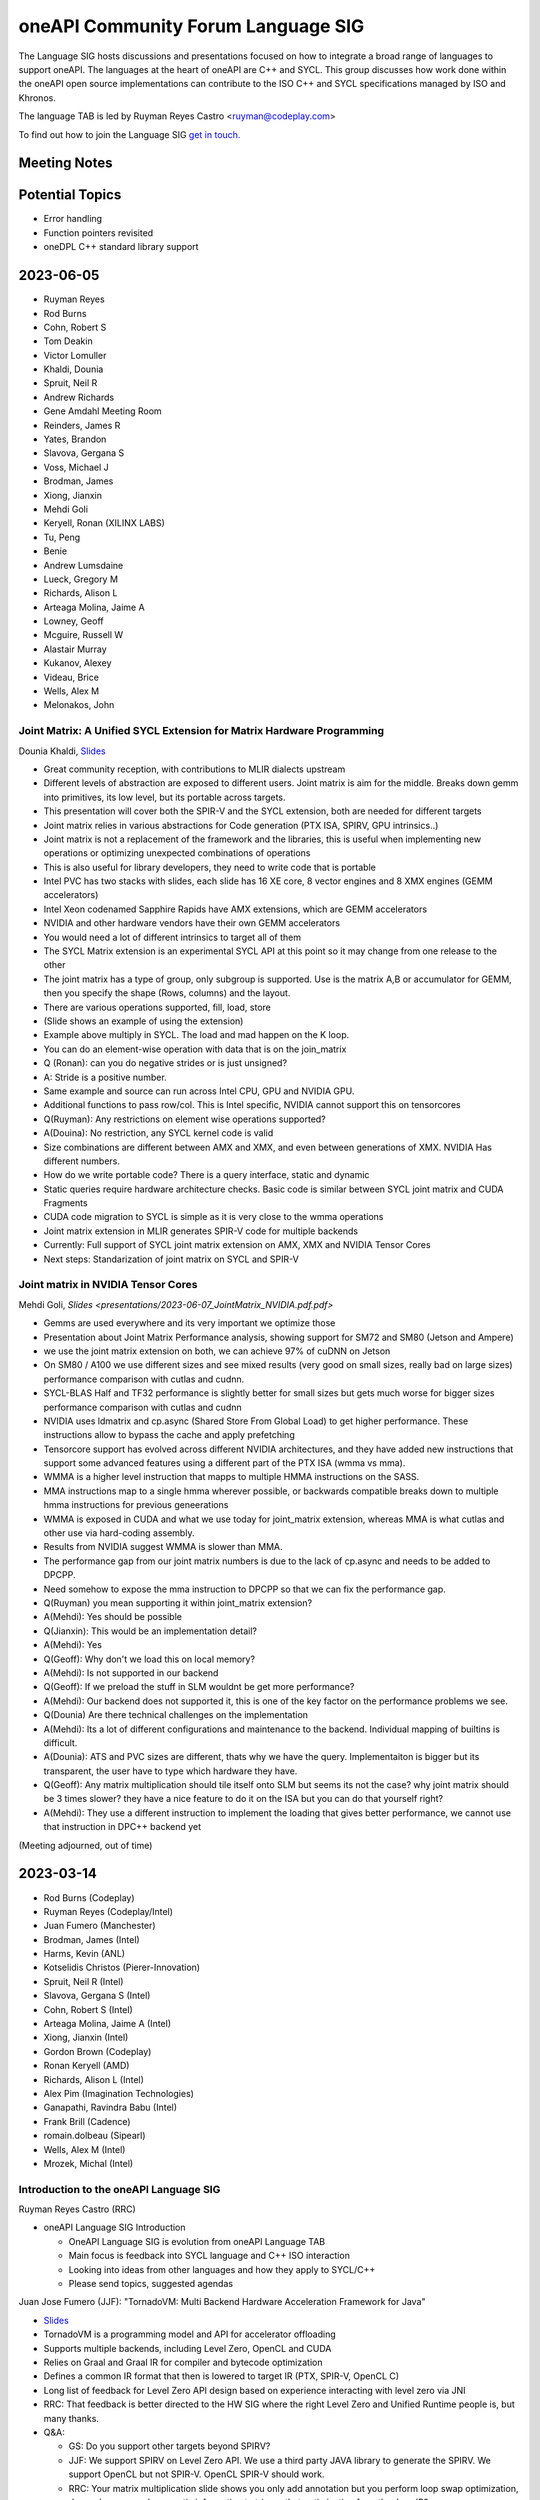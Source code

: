 ===================================
oneAPI Community Forum Language SIG
===================================

The Language SIG hosts discussions and presentations focused on
how to integrate a broad range of languages to support oneAPI.
The languages at the heart of oneAPI are C++ and SYCL. This
group discusses how work done within the oneAPI open source
implementations can contribute to the ISO C++ and SYCL
specifications managed by ISO and Khronos.

The language TAB is led by Ruyman Reyes Castro <ruyman@codeplay.com>

To find out how to join the Language SIG `get in touch. <https://www.oneapi.io/community/>`__

Meeting Notes
=============

Potential Topics
================

* Error handling
* Function pointers revisited
* oneDPL C++ standard library support

2023-06-05
==========


* Ruyman Reyes
* Rod Burns
* Cohn, Robert S
* Tom Deakin
* Victor Lomuller
* Khaldi, Dounia
* Spruit, Neil R
* Andrew Richards
* Gene Amdahl Meeting Room
* Reinders, James R
* Yates, Brandon
* Slavova, Gergana S
* Voss, Michael J
* Brodman, James
* Xiong, Jianxin
* Mehdi Goli
* Keryell, Ronan (XILINX LABS)
* Tu, Peng
* Benie
* Andrew Lumsdaine
* Lueck, Gregory M
* Richards, Alison L
* Arteaga Molina, Jaime A
* Lowney, Geoff
* Mcguire, Russell W
* Alastair Murray
* Kukanov, Alexey
* Videau, Brice
* Wells, Alex M
* Melonakos, John

Joint Matrix: A Unified SYCL Extension for Matrix Hardware Programming
------------------------------------------------------------------------

Dounia Khaldi, 
`Slides <presentations/2023-06-07-DK-matrix-oneapi-language.pdf.pdf>`_

* Great community reception, with contributions to MLIR dialects upstream
* Different levels of abstraction are exposed to different users. 
  Joint matrix is aim for the middle. 
  Breaks down gemm into primitives, its low level, 
  but its portable across targets.
* This presentation will cover both the SPIR-V and the SYCL extension, 
  both are needed for different targets
* Joint matrix relies in various abstractions for Code generation 
  (PTX ISA, SPIRV, GPU intrinsics..)
* Joint matrix is not a replacement of the framework and the libraries, 
  this is useful when implementing new operations 
  or optimizing unexpected combinations of operations
* This is also useful for library developers, 
  they need to write code that is portable
* Intel PVC has two stacks with slides, each slide has 16 XE core, 
  8 vector engines and 8 XMX engines (GEMM accelerators)
* Intel Xeon codenamed Sapphire Rapids have AMX extensions, 
  which are GEMM accelerators
* NVIDIA and other hardware vendors have their own GEMM accelerators
* You would need a lot of different intrinsics to target all of them
* The SYCL Matrix extension is an experimental SYCL API at this point 
  so it may change from one release to the other
* The joint matrix has a type of group, only subgroup is supported. 
  Use is the matrix A,B or accumulator for GEMM, 
  then you specify the shape (Rows, columns) and the layout.
* There are various operations supported, fill, load, store
* (Slide shows an example of using the extension)
* Example above multiply in SYCL. The load and mad happen on the K loop.
* You can do an element-wise operation with data that is on the join_matrix
* Q (Ronan): can you do negative strides or is just unsigned?
* A: Stride is a positive number.
* Same example and source can run across Intel CPU, GPU and NVIDIA GPU.
* Additional functions to pass row/col. This is Intel specific, 
  NVIDIA cannot support this on tensorcores
* Q(Ruyman): Any restrictions on element wise operations supported?
* A(Douina): No restriction, any SYCL kernel code is valid
* Size combinations are different between AMX and XMX, 
  and even between generations of XMX. NVIDIA Has different numbers.
* How do we write portable code? There is a query interface, static and dynamic
* Static queries require hardware architecture checks. 
  Basic code is similar between SYCL joint matrix and CUDA Fragments
* CUDA code migration to SYCL is simple as it is very close to the 
  wmma operations
* Joint matrix extension in MLIR generates SPIR-V code for multiple backends
* Currently: Full support of SYCL joint matrix extension 
  on AMX, XMX and NVIDIA Tensor Cores
* Next steps: Standarization of joint matrix on SYCL and SPIR-V

Joint matrix in NVIDIA Tensor Cores
------------------------------------

Mehdi Goli, `Slides <presentations/2023-06-07_JointMatrix_NVIDIA.pdf.pdf>`

* Gemms are used everywhere and its very important we optimize those
* Presentation about Joint Matrix Performance analysis, 
  showing support for SM72 and SM80 (Jetson and Ampere)
* we use the joint matrix extension on both, 
  we can achieve 97% of cuDNN on Jetson
* On SM80 / A100 we use different sizes and see mixed results 
  (very good on small sizes, really bad on large sizes) 
  performance comparison with cutlas and cudnn.
* SYCL-BLAS Half and TF32 performance is slightly better for small sizes but 
  gets much worse for bigger sizes performance comparison with cutlas and cudnn
* NVIDIA uses ldmatrix and cp.async (Shared Store From Global Load) to get 
  higher performance. 
  These instructions allow to bypass the cache and apply prefetching
* Tensorcore support has evolved across different NVIDIA architectures, 
  and they have added new instructions that support some advanced 
  features using a different part of the PTX ISA (wmma vs mma).
* WMMA is a higher level instruction that mapps to multiple HMMA instructions 
  on the SASS.
* MMA instructions map to a single hmma wherever possible, 
  or backwards compatible breaks down to multiple hmma instructions 
  for previous geneerations
* WMMA is exposed in CUDA and what we use today for joint_matrix extension, 
  whereas MMA is what cutlas and other use via hard-coding assembly.
* Results from NVIDIA suggest WMMA is slower than MMA.
* The performance gap from our joint matrix numbers is due to the 
  lack of cp.async and needs to be added to DPCPP.
* Need somehow to expose the mma instruction to DPCPP so that we can fix 
  the performance gap.
* Q(Ruyman) you mean supporting it within joint_matrix extension?
* A(Mehdi):  Yes should be possible
* Q(Jianxin): This would be an implementation detail?
* A(Mehdi):  Yes
* Q(Geoff): Why don't we load this on local memory?
* A(Mehdi): Is not supported in our backend
* Q(Geoff):  If we preload the stuff in SLM wouldnt be get more performance?
* A(Mehdi): Our backend does not supported it, this is one of the key factor 
  on the performance problems we see.
* Q(Dounia) Are there technical challenges on the implementation
* A(Mehdi): Its a lot of different configurations and maintenance to the 
  backend. Individual mapping of builtins is difficult.
* A(Dounia): ATS and PVC  sizes are different, thats why we have the query. 
  Implementaiton is bigger but its transparent, the user have to type which hardware they have.
* Q(Geoff): Any matrix multiplication should tile itself onto SLM but seems 
  its not the case? why joint matrix should be 3 times slower? 
  they have a nice feature to do it on the ISA 
  but you can do that yourself right?
* A(Mehdi): They use a different instruction to implement the loading 
  that gives better performance, 
  we cannot use that instruction in DPC++ backend yet

(Meeting adjourned, out of time)

2023-03-14
==========

* Rod Burns (Codeplay)
* Ruyman Reyes (Codeplay/Intel)
* Juan Fumero (Manchester)
* Brodman, James (Intel)
* Harms, Kevin (ANL)
* Kotselidis Christos (Pierer-Innovation)
* Spruit, Neil R (Intel)
* Slavova, Gergana S (Intel)
* Cohn, Robert S (Intel)
* Arteaga Molina, Jaime A (Intel)
* Xiong, Jianxin (Intel)
* Gordon Brown (Codeplay)
* Ronan Keryell (AMD)
* Richards, Alison L (Intel)
* Alex Pim (Imagination Technologies)
* Ganapathi, Ravindra Babu (Intel)
* Frank Brill (Cadence)
* romain.dolbeau (Sipearl)
* Wells, Alex M (Intel)
* Mrozek, Michal (Intel)

Introduction to the oneAPI Language SIG
----------------------------------------

Ruyman Reyes Castro (RRC)

* oneAPI Language SIG Introduction

  * OneAPI Language SIG is evolution from oneAPI Language TAB
  * Main focus is feedback into SYCL language and C++ ISO interaction
  * Looking into ideas from other languages and how they apply to
    SYCL/C++
  * Please send topics, suggested agendas

Juan Jose Fumero (JJF): "TornadoVM: Multi Backend Hardware
Acceleration Framework for Java"

* `Slides <presentations/2023-03-14-TornadoVM.pdf>`__
* TornadoVM is a programming model and API for accelerator offloading
* Supports multiple backends, including Level Zero, OpenCL and CUDA
* Relies on Graal and Graal IR for compiler and bytecode optimization
* Defines a common IR format that then is lowered to target IR (PTX,
  SPIR-V, OpenCL C)
* Long list of feedback for Level Zero API design based on experience
  interacting with level zero via JNI
* RRC: That feedback is better directed to the HW SIG where the right
  Level Zero and Unified Runtime people is, but many thanks.
* Q&A:

  * GS: Do you support other targets beyond SPIRV?
  * JJF: We support SPIRV on Level Zero API. We use a third party
    JAVA library to generate the SPIRV. We support OpenCL but not
    SPIR-V. OpenCL SPIR-V should work.
  * RRC: Your matrix multiplication slide shows you only add
    annotation but you perform loop swap optimization, do you have
    enough semantic information to trigger that optimization from
    the Java IR?
  * JJF: It is not highligted on the slides but we use a custom type
    for the matrix type so we know is a 2D and we control the layout
  * RRC: Your Task Graph API is similar to what is being designed
    for SYCL-Graphs, so would be good to have your feedback there,
    will conntect you to the right people
  * JJF: I am not aware of the SYCL-Graph approach but happy to
    collborate

Post-meeting actions:

* RRC connected JJF with oneAPI HW SIG to pass on the feedback
* RRC connected JJF with team working on SYCL Graphs to discuss ideas
  for the proposal


2022-10-26
==========

* Robert Cohn (Intel)
* Aksel Simon Alpay (Heidelberg University)
* Andrew Lumsdaine (University of Washington, Pacific Northwest)
* Antonio J. Peña (Barcelona Supercomputing Center)
* Benjamin Brock (Intel)
* James Brodman (Intel)
* Gordon Brown (Codeplay)
* Michael Kinsner (Intel)
* Alexey Kukanov (Intel)
* Geoff Lowney (Intel)
* John Melonakos (Intel)
* Nevin Liber (Argonne National Laboratory)
* John Pennycook (Intel)
* Pablo Reble (Intel)
* James Reinders (Intel)
* Romain Dobleau (SiPearl)
* Timmie Smith (Intel)
* Xinmin Tian (Intel)
* Tom Deakin (University of Bristol)
* Vasanth Tovinkere (Intel)

Towards Alignment of Parallelism in SYCL & C++:Identifying and Closing the Gaps
-------------------------------------------------------------------------------

John Pennycook

* `Slides <presentations/2022-10-26-TAB-parallelism.pdf>`__
* Proposal for SYCL bug fixes and clarifications about concurrency:
  `PR300 <https://github.com/KhronosGroup/SYCL-Docs/pull/300>`__

* Expressing concurrency/parallelism requirements in ISO C++

  * threads and async
  * execution policies
  * p2300 schedulerss

* Expressing requirements in SYCL

  * parallel_for(sycl::rank, ...)

    * all work items have weakly parallel forward progress guarantees

  * parallel_for(sycl::nd_range, ...)

    * above, with barriers

  * no way to ask for stronger guarantees

* Use cases: global synch via atomics

  * arrive and wait

    * barrier, 1 workers, barrier
    * assumes

      * non-leader does not starve leader

* use case, sub-group specialization

  * sync within sub-group of work-group

* Towards an extension, hierarchy

  * Host: host progress guarantee
  * work-group: work-group progress guarantee
  * sub-group
  * work-item
  * each thread blocks with forward progress delegation on its children

* OpenCL 1.x

  * at least one makes progress
  * no guarantee for individuals, strengthen an invidivual, but not permanent

* OpenCL 2.x

  * sub-group are concurrent instead of weakly parallel
  * at least one work item per subgroup must make progress

* Backends

  * precise mapping is device-specific
  * eager vs lazy submission
  * cooperative kernels
  * mapping of hardware threads

* Extension sketch

  * Questions

    * Guaranteees within a scope
    * for all
    * forward progress requirements of a specific kernel

  * run-time queries and compile-time properties

* Querying scoped guarantees

  * runtime: device.get_info
  * compile-time: launch kernel differently or fail to launch
  * today it will fail if you need something that cannot be provided

* Q & A

  * Does number of subgroups/workgroups affect the query?

    * Device queries return strongest requirement
    * when there is a limit on number

      * programmer attaches requirements to property
      * exisiting queries e.g. largest number of workitems will
        reflect requirement

  * what about cooperative launch?

    * programmer expresses need for barrier
    * triggers cooperative launch

  * lockstep (e.g. vector) seems stronger than weakly parallel

    * providing a stronger guarantee cannot break
    * programmer cannot assume lockstep
    * people do assume lockstep, needs to be considered

  * how will async be integrated with sycl queue & submit?

    * tie forward progress to async semantics
    * question about how it would affect offload
    * events vs futures

  * observability of parallelism vs weakly parallel

    * important question on definition, Can I acquire a lock without
      deadlock?








2022-09-28
==========

* Robert Cohn (Intel)
* Alastair Murray (Codeplay)
* Aksel Simon Alpay (Heidelberg University)
* Andrew Lumsdaine (University of Washington, Pacific Northwest)
* Ben Tracy (Codeplay)
* Christian Trott (Sandia National Laboratory)
* Ewan Crawford (Codeplay)
* Michael Kinsner (Intel)
* Geoff Lowney (Intel)
* Mehdi Goli (Codeplay)
* John Melonakos (Intel)
* John Pennycook (Intel)
* Pablo Reble (Intel)
* Rod Burns (Codeplay)
* Roland Schulz (Intel)
* Gergana Slavova (Intel)
* Timmie Smith (Intel)
* Mike Voss (Intel)
* Ronan Keryell (Xilinx, AMD)
* Romain Dobleau (SiPearl)
* Ruyman Reyes (Codeplay)

oneAPI open governance: Rod Burns
---------------------------------

* `Governance slides`_

.. _`Governance slides`: presentations/oneapi%20community%20forum%20governance%20Sept%202022.pdf

* What’s the change? oneAPI is shifting to open governance,
  establishing a steering committee. Rod Burns from Codeplay to lead
  the Steering Committee.

  * Looking for feedback on what would changes will make this new
    forum more useful. Will be reaching out to individuals.

* Could it include OpenACC and other things, or just SYCL?

  * SYCL plus any standard and domain-specific library interfaces

* How does it fit with Khronos?

  * Separate from Khronos. SYCL is still managed by Khronos.
  * Recommend not to separate the SYCL ecosystem from Khronos –
    agreed.  Basically need to work out how the oneAPI forum works in
    relation to the DPC++ implementation of SYCL and the Khronos
    forum.
  * Khronos does not manage anything beyond the language while this
    forum will encompass libraries and other domain-specific
    interfaces.

* What would the language working group be if it is not sycl? Do we
  need it?

  * Need to define the working model – the working group should define
    it
  * Language specification would take years. Need to decide: are we
    building on top of SYCL or as an extension of SYCL. For example,
    some SYCL 2020 features do not work for the broader use cases
    (e.g. client codes) because they were not considered in the
    initial proposals that got accepted.
  * Comes down to 2 options:

    * Option 1: oneAPI programming model is close to SYCL but not
      exactly SYCL
    * Option 2: Nothing in oneAPI will require extensions that are not
      standardized

  * What about the other working groups (e.g. math libs)?

    * Majority of libs are dispatch libs or cover small subset of SYCL
      so do not expect to introduce non-compatible extensions.
    * Exception is oneDPL today. But long-term goal for oneDPL is to
      be fully SYCL 2020 compliant – team is working towards it.

* What is the mandate/scope? Must work everywhere? What about hardware
  differences?

  * Kokkos makes everything works everywhere, and tries to take
    advantage of hardware where possible.
  * OpenMP excludes certain HW-specific features from the main
    standard – those will be enabled through vendor-specific
    optimizations
  * For the oneAPI forum, want it to work everywhere. Extensions
    should allow for specific HW. Ultimately, we want processor
    vendors to adopt these interfaces & open-source implementations.

* What if Intel develops new features and wants to expose it?

  * In that case, Intel will propose an extension to oneAPI and
    implement it ahead of spec in the oneAPI products

* Will there be implementations before specification is defined?

  * For example, OpenMP 5.0 defined the spec first with no
    implementations and now subsequent versions are fixing bugs
    because of it
  * For Intel, we've decided not to release spec without
    implementation for the various oneAPI elements. Seems like that’s
    the direction of both Kokkos and Khronos.
  * For the MPI forum, it alternates between spec meetings &
    implementations developed in between, which has worked well
  * Ultimately, working groups will have to decide but extremely
    likely we’ll have to do implementations as spec is developed.

    * The TAB was supportive of this direction

* Rod will look to setup a smaller group discussion to gather more
  feedback offline

SYCL Graph Extensions: Ewan Crawford & Pablo Reble
---------------------------------------------------

* `Slides <presentations/2022-09-28-TAB-SYCL-Graph.pdf>`__
* What is it? Reusable task graph to reduce host overhead,
  good for small repetitive kernels

  * Break submit into 2 parts: definition & execution
  * Reduction in overhead - even in simple examples (1Dheat),
    GPU is kept busy

* 2 modes: Explicit API vs Record & Replay

  * Spec for both is public:
    `Explicit API PR <https://github.com/intel/llvm/pull/5626>`__
    and
    `Record & Play PR <https://github.com/codeplaysoftware/standards-proposals/pull/135>`__
  * Both approaches are compatible in a single extension

* Explicit API

  * Issues with edges

    * You can create invalid graphs. Why not inline with
      senders/receivers? Prevents you from creating invalid graphs.
    * You can always build that on top of node/edge.

  * SYCL queue already builds a task graph, why introduce a different API?

    * Limitations in what can be expressed. This direct programming model is
      good if you want to keep memory local. Will follow-up with more examples.

* Record & replay

  * Node is a command-group submission, edge is dependency
  * Whole graph update - update graph with buffers
  * Do you error out if someone waits on queue during record? No.

    * TAB recommends some notification or timer

  * Graph extends the lifetime of buffer objects created during record
  * Compared to CUDA, like having object that can be queried. It's the
    safer choice.

* Want to move towards having a single vendor extension that supports
  both functionalities. Will work on resolving differences between Intel and
  Codeplay implementations.


2022-07-27
==========

* Robert Cohn (Intel)
* Aksel Simon Alpay (Heidelberg University)
* Andrew Lumsdaine (University of Washington, Pacific Northwest)
* Antonio J. Peña (Barcelona Supercomputing Center)
* James Brodman (Intel)
* John Melonakos (ArrayFire)
* Ronan Keryell (AMD)
* Michael Kinsner (Intel)
* Leping
* Nevin Liber (Argonne National Laboratory)
* Geoff Lowney (Intel)
* Lukas Sommer (Codeplay)
* Mehdi Goli (Codeplay)
* Pablo Reble (Intel)
* Gergana Slavova (Intel)
* Xinmin Tian (Intel)
* Christian Trott (Sandia National Laboratory)
* Umar Arshad (ArrayFire)
* Victor Lomuller (Codeplay)
* Victor Perez

User-Driven Online Kernel Fusion for SYCL: Victor Lomuller
----------------------------------------------------------

* `Slides <presentations/oneAPI-TAB-20220727-Kernel-Fusion.pdf>`__

* Why Fusion?

  * short-running kernels
  * manual fusion is too much work, not composable, error prone,
    domain-specific
  * extend sycl api for user-driven, automatic

* Extension requirements

  * fused kernel must be equivalent
  * improves performance
  * minimal changes in code bases
  * sycl runtime makes final decision

* Extension

  * queue methods

    * start_fusion
    * cancel_fusion
    * complete_fusion

  * some properties

* Use

  * start, submit, submit, complete
  * fused everything between start/complete
  * promote local, private for work group/work item
  * Questions about what is legal for local/private

* Implementation in computecpp

* Evaluation

  * sycl dnn

* Porting to dpc++

  * step 1, intel cpu/gpu
  * step 2, amd/nvidia gpu

* future work

  * dpc++ support
  * single internalize property
  * support fusing different nd ranges
  * explore fusing more arithmetic heavy networks

* Q/A

  * Discussion on interfaces

    * start/stop separates fusion from place where function is called

      * Can lead to errors when programmer not aware it is part of a fusion

        * what about mpi/host calls, explicit copies, host operations, ...
        * requires compiles analysis, debugging tools to find problems

      * fusion object would be more explicit
      * liked using queue object because you could call libraries and
        have it fused
      * cuda has default device/etc, which is also dangerous

  * Do you intercept copies on other queues?

  * Is there a way to enable fusion and then launch kernel that you do
    not want fused?

    * No, but you could add to another queue

  * How do you handle device limitations, for example limited
    arguments.

    * fall back to running kernels unfused

  * How would you do static compilation? Coulbe c++ type/hint, and at
    runtime it would check if already compiled. Could do AOT, use
    MLIR.

  * Is allocation performed when temp buffer is created?

    * yes. You may not use it, but it will be allocated.


2022-02-23
==========

* Robert Cohn (Intel)

hipSYCL: Aksel Simon Alpay
--------------------------

* multi-backend

  * nvida, amd gpu, intel gpu, CPU

* extensions

  * async buffers
  * lightweight accessors
  * heirarchical programming model
  * low-latency interop
  * concurrent use of same buffer
  * interop between buffers and usm pointers
  * embed native CUDA or HIP

* oneMKL

  * upstream BLAS support for use with hipsycl
  * rocRand support
  * competitive with dpc++, CUDA, rocblas
  * Q: Why is it slower than cublas for small problems, that is the
    problems size we commonly see?

    * issues in run-time. we are working on it

* oneAPI and hipSYCL

  * many components work, oneMKL, Level zero
  * opportunities to test with different compilers

    * ``sycl:: queue q1;`` should not work for <CL/sycl.hpp> header file

* how do you handle dependencies expressed with accessors? e.g. with
  out of order queue

  * runtime caches until flush, build taskgraph, backend decides

* how do you handle overhead of providing the out of order semantics
  on cuda?

  * handled in runtime layer on top of queue

* hipsycl implementation

  * library-only
  * single source, multiple pass
  * and combinations

* sscp: single source single pass

  * single source, multi pass

* library-only for host

  * advantage: pure c++, portable, behaves like regular C++
    application for debugging/profiling
  * specification bugs do not work/work well with library-only

    * may need to write code differently for performance

* sscp: single source single pass

  * nvc++ uses this design
  * cannot use macro's to distringuish host/device code
  * fast compile time

* library-only for device

  * only limitation compared to library-only host is 1.2.1
    hierarchical parallelism

* NVC++ support: sscp

  * can use this to write SYCL programs for nvidia
  * provide functionality to specialize based on host/device without
    relying on macro
  * but single compilation pass nvc++ is not faster than multi-pass clang

* issues with barrier for CPU

  * barrier in middle of workgroup difficult in library-only
  * with compiler you can split and vector loops

  * scoped parallelism instead of ndrange

    * separate code before/after barrier

  * add compiler support, but retain library advantage

* Q: If you are adding compiler pass anyway, can you use that to
  resolve other SYCL issues?

  * we could go full-blown compiler, but it does not resolve spec
    issues which allows library-only.
  * we still offer library-only, and believe there is value, there are
    ways to resolve spec issues.


2022-02-23
==========

* Robert Cohn (Intel)
* Christian Trott (Sandia National Laboratory)
* Aksel Simon Alpay (Heidelberg University)
* Andrew Lumsdaine (University of Washington, Pacific Northwest)
* James Brodman (Intel)
* John Melonakos (ArrayFire)
* Michael Kinsner (Intel)
* Nevin Liber (Argonne National Laboratory)
* Geoff Lowney (Intel)
* Greg Lueck (Intel)
* John Pennycook (Intel)
* Pablo Reble (Intel)
* James Reinders (Intel)
* Alison Richards (Intel)
* Romain Dolbeau (SiPearl)
* Ronan Keryell (AMD)
* Ruyman Reyes (Codeplay)
* Roland Schulz (Intel)
* Gergana Slavova (Intel)
* Timmie Smith (Intel)
* Stefan Yurkevitch (ArrayFire)
* Xinmin Tian (Intel)
* Vasanth Tovinkere (Intel)
* Umar Arshad (ArrayFire)

Opens
-----

* Speed of upstreaming sycl to llvm

  * Discuss at next meeting
  * Bottleneck is reviewing

* Difficulty of using C++ from SYCL. Trivial copyable and other requirements

* In this year, more non-intel presentations on SYCL and related
  technologies


DPC++ vs SYCL: James Reinders
-----------------------------

* DPC++ is an open source project to implement SYCL in LLVM
* Intel has not consistently said this, emphasizing DPC++ over SYCL
* Early heasitance was about lack of maturity of SYCL 1.2, but SYCL
  2020 is much more complete.
* Redoing messaging to emphasize SYCL

  * marketing materials
  * documentation
  * DPC++ book will have SYCL logo, ensure examples work with other
    compilers

* If you find issues, send them to James
* Discussion

  * industry-wide standards have innovation problem

    * SYCL is still early enough to move fast
    * Want to know that hardware features will be exposed right away,
      and not wait for standardization.
    * SYCL has vendor extensions, issue will be the time for vendor
      extension to be part of standard
    * Comparison to OpenMP, which is slow

      * Tools and processes are better for collaboration now
      * openmp slowness comes from discussion

2021-10-27
==========

* Robert Cohn (Intel)

oneAPI Distributed Computing: David Ozog &  Robert Cohn
-------------------------------------------------------

* `Slides <presentations/2021-10-27-TAB-distributed-computing.pdf>`__
* PGAS and OpenSHMEM

  * symmetric heap is remote accessible
  * put/get/atomic
  * collectives
  * memory ordering

* OpenSHMEM specification

  * active vendor/government/academic
  * new features

    * thread safety
    * communication contexts
    * teams

  * upcoming

    * memory spaces
    * GPU

  * Q: Are there reference implementations?

    * Sandia OpenSHMEM is closest to reference implementation, most
      likely to support new features. There are others.

  * Feedback:

    * Kokkos has implemented communication library for PGAS and
      GPU. Does cacheing and aggregation, performs better than
      lower-level vendor libraries.

* OpenSHMEM integration with oneAPI

  * Host OpenSHMEM Can work with SYCL/USM
  * Can do GPU initiated memory
  * issues with resource sharing with MPI
  * need subset & extensions, to execute on device
  * feedback:

    * aggregation useful for put/get, does not require API change, put
      per thread,
    * coherency only on kernel boundary, don't need to synchronize
      frequently, otherwise no doable for PGAS
    * SYCL cannot support fence from kernels


2021-9-22
=========

* Robert Cohn (Intel)
* Aksel Simon Alpay (Heidelberg University)
* Andrew Lumsdaine (University of Washington, Pacific Northwest)
* Ben Ashbaugh (Intel)
* David Beckingsale (Lawrence Livermore National Laboratory)
* James Brodman (Intel)
* Madhura Chatterjee (Intel)
* Christian Trott (Sandia National Laboratory)
* Romain Dolbeau (SiPearl)
* En Shao (Institute of Compute Technology, China Academy of Sciences)
* Elvis Fefey (Intel)
* Joseph Koston (Intel)
* Alexey Kukanov (Intel)
* Geoff Lowney (Intel)
* Greg Lueck (Intel)
* Javier Martinez (Intel)
* Nevin Liber (Argonne National Laboratory)
* John Pennycook (Intel)
* Pablo Reble (Intel)
* James Reinders (Intel)
* Alison Richards (Intel)
* Ronan Keryell (Xilinx)
* Ruyman Reyes (Codeplay)
* Gergana Slavova (Intel)
* Timmie Smith (Intel)
* Stefan Yurkevitch (ArrayFire)
* Xinmin Tian (Intel)
* Tom Deakin (University of Bristol)
* Umar Arshad (ArrayFire)
* Mike Voss (Intel)
* Anuya Welling (Intel)

Dynamic Selection: Mike Voss
----------------------------

* `Slides <presentations/2021-09-22-TAB-dynamic-selection.pdf>`__
* Why not SYCL Queue?

  * More abstract/higher level than level zero or SYCL

    * User manages memory allocation, data transfer, etc.
    * SYCL queue does not support explicit graphs, which is needed
      by users and will be supported in the dynamic selection proposal
    * SYCL can offer queue with same functionality

  * Mixing of direct use of SYCL queue and higher level functions
    (e.g. oneDNN) may lead to inter-operability issues

  * hipSYCL has similar functionality: multi-device scheduler,
    but they cannot fully implement all SYCL queue features
    (e.g. get_device)

* What if my kernel requires certain conditions (e.g. GPU only)?

  * You can create a policy that is limited to a universe of devices
  * You can have different kernels for different devices
  * You can extend the execution policy: create one that's application-
    specific, or provide a fallback policy

* Future-proofing: having to check the queue sounds fragile for
  long-lived code

  * In our initial proof-of-concept, we have a fallback to the CPU,
    or you can limit the device universe you define

* How clever will your selector be? Will it look at instruction mix,
  bytes to flops, others?

  * Specification will provide some simple-to-reason-about policies:
    round-robin, static ranking, auto-tuning, etc.
  * We do expect for more complicated policies to exist, might allow
    custom policies to be defined.
  * Who makes the choices will impact how this is designed.
    Example: auto-tuning will require certain user inputs.

* How do you express data management?

  * Putting it in higher level abstraction doesn't allow
    consideration of data transfers.

* How will custom scoring policies be defined? Should the spec provide
  a way to attach characteristics to the task submitted?

  * Yes, that's a possibility. Want to avoid putting anything but
    the simplest policy in the spec.
  * Alternatively, could pass properties at submission time

* Should we pursue the queue or execution policy path for dynamic
  selection?

  * Doesn't have to be either/or, might need both. Certain kernels
    will take better advantage of queue-like APIs, which others will
    be better suited for execution policy.
  * The problem with C++ execution policies are that they're basically
    just permissions for the compiler, e.g. std:par.
  * This is more like an executor/scheduler. Kokkos makes policy and resources
    orthogonal. May not be better to mash them together.


2021-8-25
=========

* Robert Cohn (Intel)
* Aksel Simon Alpay (Heidelberg University)
* Andrew Richards (Codeplay)
* Ben Ashbaugh (Intel)
* James Brodman (Intel)
* Romain Dolbeau (SiPearl)
* Alexey Kukanov (Intel)
* Geoff Lowney (Intel)
* Greg Lueck (Intel)
* Andrew Lumsdaine (University of Washington, Pacific Northwest
  National Laboratory)
* Nevin Liber (Argonne National Laboratory)
* Paul Petersen (Intel)
* Pablo Reble (Intel)
* James Reinders (Intel)
* Alison Richards (Intel)
* Ronan Keryell (Xilinx)
* Ruyman Reyes (Codeplay)
* Roland Schulz (Intel)
* Sanjiv Shah (Intel)
* Timmie Smith (Intel)
* Stefan Yurkevitch (ArrayFire)
* Xinmin Tian (Intel)
* Tom Deakin (University of Bristol)
* Mike Voss (Intel)

Level Zero Feature Evolution
----------------------------

* `Slides <presentations/2021-08-25-TAB-oneAPIv2-runtime.pdf>`__
* Level Zero Runtime API: Ben Ashbaugh

  * Add a layer above today's level zero for utility functions that are
    shared by language runtimes. Make it part of level zero with a spec.

  * Discussion

    * Does this mean PI goes away? We are writing plugins.
    * Support in principle, but it needs to be done with the
      community. Can't be a PR that shows up. We need a spec, discussion.

* Resource manager: Mike Voss

  * Discussion

    * What happens when a constraint cannot be satisfied? e.g. NUMA

      * Considering options:

        * If required constraint cannot be met, then reject request
          and let requestor decide what to do.

      * no strong opinion on the behavior, but it needs to be
        specified so application can respond

* Level Zero Runtime for CPU: Xinmin Tian

  * Refactor and formalize plugin interface to support CPU

  * Discussion

* General discussion

  * Codeplay experience: functionality they creating in PI plugins
    could be re-used



2021-7-28
=========

* Robert Cohn (Intel)
* Aksel Simon Alpay (Heidelberg University)
* Andrew Richards (Codeplay)
* Antonio J. Peña (Barcelona Supercomputing Center)
* James Brodman (Intel)
* Jessica Davies (Intel)
* Joseph Garvey (Intel)
* Michael Kinsner (Intel)
* Nevin Liber (Argonne National Laboratory)
* Geoff Lowney (Intel)
* Greg Lueck (Intel)
* Andrew Lumsdaine (University of Washington, Pacific Northwest
  National Laboratory)
* John Pennycook (Intel)
* Pablo Reble (Intel)
* Alison Richards (Intel)
* Ronan Keryell (Xilinx)
* Ruyman Reyes (Codeplay)
* Roland Schulz (Intel)
* Jason Sewall (Intel)
* Gergana Slavova (Intel)
* Timmie Smith (Intel)
* Stefan Yurkevitch (ArrayFire)
* Tom Deakin (University of Bristol)
* Umar Arshad (ArrayFire)

Open items
----------

* SC21: Anyone travelling to it? Potentially, if it actually happens.
* Want to hear from TAB on priorities for SYCL & DPC++: what's a must fix,
  what's nice to have, etc.

DPC++ Enhanced property_list: Mike Kinsner & team
--------------------------------------------------

* `Slides <presentations/2021-07-28-TAB-DPCPP-properties.pdf>`__
* New property list

  * Enables property to be known at compile-time by compiler,
    preference for runtime values
  * Migrate attributes (which should not be semantic) to properties
    (which can be semantic)
  * Example: memory semantics

* Status

  * PR in is github intel/llvm (`link <https://github.com/intel/llvm/pull/4203>`__)
  * Currently implemented as oneapi extension

    * Eventually want to fold it back into property_list
      as part of SYCL spec

  * Proposed for next major SYCL version - send your feedback now
    so proposal can be holistic

* Styles

  * Proposal will extend SYCL properties mechanism to include
    values known at compile-time:

    * no associated value: no_init
    * runtime only: context_bound
    * [NEW] compile-time: work_group_size

  * Q: How can it be attached to lamba?

    * Not directly possible. Example properties are passed to
      parallel_for.
    * Could potentially wrap your lambda into a function object
      and add property there. HipSYCL uses this method.
    * Could also have new unique name for new kernel properties:
      that might make it easier to identify each property
    * How to distinguish where some properties apply to launch, some
      apply to lambda?
    * How would a library vendor consume the properties if in a lambda?
    * Needs more discussion. Study this offline & bring a separate proposal for
      launch mechanism (e.g. parallel_for).

* Definition of properties

  * No longer nested namespaces. Convention is to collapse object names
    to reduce verbosity.

* property_list is invariant to property ordering

  * Have a proof-of-concept, will be made public shortly

* Interaction with existing SYCL runtimes classes

  * User doesn't have to know when they set the property
  * Currently planning to add for accessor, can decide on others on
    case-by-case basis

* Feedback

  * Good to see progress, have seen it before in SYCL committee
  * Ensure any device specific properties are portable

    * Don't break semantics, implementation should be able
      to ignore hints

  * Want to be able to mix-and-match between vendor-specific & generic
    extensions

    * Yes, should be able to do that


2021-5-26
=========

* Robert Cohn (Intel)
* Aksel Simon Alpay (Heidelberg University)
* David Beckingsale (Lawrence Livermore National Laboratory)
* James Brodman (Intel)
* Christian Trott (Sandia National Laboratory)
* Erik Lindahl (Stockholm University)
* Michael Kinsner (Intel)
* Alexey Kukanov (Intel)
* Geoff Lowney (Intel)
* Greg Lueck (Intel)
* Andrew Lumsdaine (University of Washington, Pacific Northwest
  National Laboratory)
* Nevin Liber (Argonne National Laboratory)
* John Pennycook (Intel)
* Pablo Reble (Intel)
* James Reinders (Intel)
* Alison Richards (Intel)
* Romain Dolbeau (SiPearl)
* Ronan Keryell (Xilinx)
* Ruyman Reyes (Codeplay)
* Roland Schulz (Intel)
* Gergana Slavova (Intel)
* Timmie Smith (Intel)
* Umar Arshad (ArrayFire)

Open items
----------

* June TAB meeting is cancelled - overlaps with ISC'21
* Welcome to Romain Dolbeau, who joins us from SiPearl!

invoke SIMD: John Pennycook
----------------------------

* `Slides <presentations/2021-05-26-TAB-invoke_simd.pdf>`__

  * Published slides have been updated based on discussion

* Motivation
* Design Goals
* uniform<T>

  * Compiler can mark variables as:

    * Varying: different value for each work item
    * Uniform: proven the same for each work item

  * uniform<T> overrides above compiler analysis, undefined if values
    are not the same
  * Storage is implementation-defined. Can be scalar or vector.

  * Discussion

    * Statement that it is an optimization hint and can be ignored is
      not accurate, user facing and can lead to bugs [Slides have been
      updated accordingly]
    * Need debug options, when 1) assigned, and 2) modified

      * Cannot modify since it's a constant

    * Knowing it is constant changes viewpoint because it eliminates a
      class of bugs

      * Do we need to augment the name to make it clear it's a constant?

    * Name is common with OpenMP uniform, with some exceptions

* invoke_simd

  * Explicit SIMD

    * Can invoke on a function that takes/returns SIMD/uniform
      arguments, SIMD mask

      * bool -> SIMD mask
      * arithmetic -> SIMD
      * uniform -> scalar

  * Discussion

    * Does reqd_sub_group_size have to be known at compile time to use
      invoke?

      * Yes. In current proposal, only possible to know this via an
        attribute that will be defined at compile-time.

    * Does it follow normal rules with templates/overloads?

      * Yes

    * Sub-group size

      * Taking an argument by reference is not allowed. Becomes hard
        to understand if it is reference to vector, or vector of
        references. OMP solves this by having linear reference but not
        available here.

    * How does it work on CPU? Can you set subgroup size to 8?

      * It is allowed. Same as GPU, changes SIMD width.
      * This is only available in DPC++, SYCL does not guarantee this.

    * Discussion of SIMD-agnostic code: determining sub-group size

      * How do you reconcile this if you don't know the vector
        lengths?  Those can vary by architecture, how can we be more
        arch-agnostic?  Variability includes changing the sub-group
        size even during runtime.

        * That's really a C++ semantics concern, outside the scope of
          SYCL/DPC++
        * Implementation could potentially still support through a
          kernel dispatched at launch time by first understanding the
          machine arch.  Would still need to know the set of possible
          sizes.
        * Realistically, hardware vector lengths are limited. But,
          theoretically, a developer can optimize for any vector
          length.
        * Seems like an appropriate topic for a change proposal in an
          upcoming C++ standard meeting.

2021-4-21
=========

* Robert Cohn (Intel)
* Romain Dolbeau (SiPearl)
* David Beckingsale (Lawrence Livermore National Laboratory)
* Christian Trott (Sandia National Laboratory)
* En Shao (Institute of Compute Technology, China Academy of Sciences)
* Christian Trott (Sandia National Laboratory)
* Erik Lindahl (Stockholm University)
* Guangming Tan (Institute of Compute Technology, China Academy of
  Sciences)
* Simon P Garcia de Gonzalo (Barcelona Supercomputing Center)
* Michael Kinsner (Intel)
* Alexey Kukanov (Intel)
* Nevin Liber (Argonne National Laboratory)
* Geoff Lowney (Intel)
* Greg Lueck (Intel)
* Andrew Lumsdaine (University of Washington, Pacific Northwest
  National Laboratory)
* Pablo Reble (Intel)
* James Reinders (Intel)
* Alison Richards (Intel)
* Ronan Keryell (Xilinx)
* Timmie Smith (Intel)
* Stefan Yurkevitch (ArrayFire)
* Xinmin Tian (Intel)
* Tom Deakin (University of Bristol)
* Umar Arshad (ArrayFire)
* Ruyman Reyes (Codeplay)
* Pradeep Garigipati (ArrayFire)
* Andrew Richards (Codeplay)
* James Brodman (Intel)


oneDPL range-based & async APIs: Alexey Kukanov
-----------------------------------------------

* `Slides <presentations/2021-04-21-oneDPL-for-TAB.pdf>`__
* oneDPL recap
* Notable changes

  * Namespace oneapi::dpl, ::dpl, dropped oneapi::std because of
    usability
  * Algorithms are blocking by default
  * Execution policy

    * device_policy, fpga_policy
    * Implicit conversion to sycl::queue

* Notable implementation-specific additions,
  not yet part of the spec:

  * <random>
  * range-based API
  * asynch API

* <random>

  * Subset of C++ random
  * Generate several RNs at once into sycl::vec
  * Seed + offset lets you generate the same as one at a time API

  * Feedback

    * for_each should not be part of std:

      * Have it for convenience, types prevent confusion with standard

* Range-based API

  * Ranges are new for C++20
  * Used in algorithms, not yet for execution policy
  * Not fully standard-compliant, not based on concepts, no
    projections
  * Examples:

    * Fancy iterators allow combine into single kernel, but clumsy
    * Ranges allows 1 kernel, more concise

      * Expressed as pipeline of transformations

  * Using with execution policies

    * Range over:

      * Sequence of indexes
      * USM data
      * Buffer

        * With variants for all_read, all_write

    * Looking for feedback on how to make it device copyable

  * oneDPL v2021.3 has 34 algorithms with range-based API
  *  Feedback: happy to see modern C++

* Async api

  * Blocking is default
  * Deferred waiting mode enabled by macro

    * Only for no return value functions
    * Non-standard, will not be part of spec

  * Experimental async

    * Never wait, return future-like object
    * Supports multi-device

  * API

    * Add _async suffix, alternatives: namespace, policy class
    * Taken an arbitrary number of dependencies as arguments
    * Returns an unspecified future-like type

      * Not specific because it is an extension and did not want to limit
      * Inter-operable with sycl::event
      * Holds internal buffers, so keep track of lifetime. Attached to
        return value.

  *  Feedback

     * Do you have control over launching policy?

       * We use queue submit, so no control

     * Looks fine

       * Not sure adding dependencies is right, does not like argument
         number creep
       * _async is ok since return value is different

     * Could look like CUDA graph. Add .then.
     * Is this allowed to be eager?

       * Could start submitting at get
       * Probably best to allow it be eager without requiring it.

     * Can you re-submit the same graph?

       * You can create separate function, which addresses convenience
         but not performance
       * We are interested in looking at static graph
       * .then allows more explicit graph building
       * Looking at C++ executors, schedules, but proposals are not
         settled

         * It might address the issue of building/executing graphs

* Minimum C++

  * oneDPL supports C++11
  * SYCL 2020 requires C++17
  * Strong desire to move to c++17

  * Feedback

    * Kokkos moved to 14 in Jan and will move to 17 by end of year,
      stakeholders are ok

    * Surprises not good for users, should have very clear policy

      * e.g. support for latest-5 years
      * Established cadence

    * Is oneDPL useable without 17? Relying on sycl features which
      need it.

      * We have different set of execution policies


2021-3-24
=========

Attendees:

* Aksel Simon Alpay (Heidelberg University)
* James Brodman (Intel)
* John Melonakos (ArrayFire)
* Michael Kinsner (Intel)
* Alexey Kukanov (Intel)
* Nevin Liber (Argonne National Laboratory)
* Geoff Lowney (Intel)
* Greg Lueck (Intel)
* Andrew Lumsdaine (University of Washington, Pacific Northwest
  National Laboratory)
* John Pennycook (Intel)
* Pradeep Garigipati (ArrayFire)
* Pablo Reble (Intel)
* James Reinders (Intel)
* Alison Richards (Intel)
* Ronan Keryell (Xilinx)
* Roland Schulz (Intel)
* Gergana Slavova (Intel)
* Kevin Smith (Intel)
* Timmie Smith (Intel)
* Stefan Yurkevitch (ArrayFire)
* Xinmin Tian (Intel)
* Tom Deakin (University of Bristol)
* Umar Arshad (ArrayFire)
* Robert Cohn (Intel)

Open items
----------

* IWOCL and SYCLcon 2021 `registration is open
  <https://www.iwocl.org/>`__
* Our next TAB meeting (on April 28) will coincide with an IWOCL live
  event.  Will shift our TAB meeting to 1 week earlier (to April 21).
* What other topics should we discuss here? Give us your suggestions.

SYCL 2020 implementation priorities (continued)
-----------------------------------------------

* Continued from `SYCL 2020 implementation priorities`_
* `Slides
  <presentations/2021-02-24-TAB-dpcpp-implementation-prioritization.pdf>`__
* No discussion on the following topics, please see slides for
  details.  Special request to group: provide feedback on images as it
  hasn't gotten much attention in the community.

    * Kernel bundles
    * Specialization constants
    * Device copyable
    * Sampled_image, unsampled_image
    * Accessor to const T is read-only
    * sycl::exception error codes, not class hierarchy

* Implemented features

  * Kernels must be immutable

    * Change is due to high probability of bugs & allowing more
      freedom of implementation
    * A few folks have seen problems during implementation (when
      kernels could be mutable).  Lots of discussion on how to define
      the right behavior so ultimately decided to restrict
      mutability. If this group has use cases where restrictions need
      to be loosened, let the team know.
    * Do we need to add a note/block article to describe the issue?
      Yes, documentation is a good idea.

  * marray

    * vec used for SPMD code, but designed for SIMD (want to move in
      that direction in the future)
    * SIMD support via ESIMD, sycl::vec, std::simd
    * marray recommended for vectors in SPMD code

      * Size does not contain padding
      * No swizzle and write to element allowed

  * sycl::exception derives from std::exception

    * No discussion

  * Async errors no longer silently ignored

    * No discussion

  * sycl::bit_cast is c++20 bit_cast

    * No discussion

  * Queue

    * Without this, folks were missing a certain degree of control
    * Basically, a missing constructor: explicit context & device

  * Namespace from cl::sycl to sycl

    * Still accepts cl::sycl

* Looking forward to further input from this group on prioritization
  for LLVM open source project. Want to know:

  * What should be implemented next? What are you dependent on?
  * What's missing DPC++ that's critical for your workloads

* Request for additional features

  * Virtual function support

    * May not be possible on all devices, e.g. FPGA
    * FPGA has some workarounds when virtual functions are needed through std::variant

      * Is variant something we can use in the general case as well? No.
        Requires developer to know all possible types & code is not easy to re-write
        until you get pattern-matching.

  * Inheritance rules: single vs. multiple, restrictions

    * Could we use vtable size when conflicts arise?
    * OpenMP committee is considering limiting to single inheritance to make implementation easier


2021-2-24
=========

Attendees:

* Aksel Simon Alpay (Heidelberg University)
* David Beckingsale (Lawrence Livermore National Laboratory)
* Robert Cohn (Intel)
* James Brodman (Intel)
* Michael Kinsner (Intel)
* Alexey Kukanov (Intel)
* Nevin Liber (Argonne National Laboratory)
* Geoff Lowney (Intel)
* Greg Lueck (Intel)
* Andrew Lumsdaine (University of Washington, Pacific Northwest
  National Laboratory)
* John Pennycook (Intel)
* Pablo Reble (Intel)
* James Reinders (Intel)
* Roland Schulz (Intel)
* Gergana Slavova (Intel)
* Timmie Smith (Intel)
* Xinmin Tian (Intel)
* Tom Deakin (University of Bristol)
* Ronan Keryell (Xilinx)
* Alison Richards (Intel)
* Christian Trott (Sandia National Laboratory)
* John Melonakos (ArrayFire)
* Stefan Yurkevitch (ArrayFire)
* Umar Arshad (ArrayFire)
* Ruyman Reyes (Codeplay)
* Simon P Garcia de Gonzalo
* Pradeep Garigipati (ArrayFire)
* Andrew Richards (Codeplay)

SYCL 2020 implementation priorities
-----------------------------------

* `Slides
  <presentations/2021-02-24-TAB-dpcpp-implementation-prioritization.pdf>`__
* Need your feedback on prioritizing implementation of SYCL 2020
  features for upstream LLVM
* Atomics

  * Could AddressSpace argument be generated at runtime? Other implementations
    have not used it.

    * Perhaps can consider a basic version of atomic_ref without it

  * Limitations on arbitray size atomics? Do we need to go beyond 64?

    * Yes, need it to support complex double.

* Subgroups

  * How do we handle namespace changes and existing code?

    * We will have both for a period of time. Eventually DPC++
      extension will be deprecated.

* Group Algorithms

  * What are the restrictions on where you call the APIs, especially
    nested loops?

    * Designed to be called from ndrange parallel. Cannot be called in
      hierarchical parallelsim (parallel for work group, parallel for
      work item).

    * Could it work at work-group scope? We have it in hipSYCL.

    * Pennycook to follow-up offline

* Sub-group Algorithms: no discussion, check slides for details
* Reductions

  * Do you support multiple reductions? Limited support only. For example,
    no more than one reducer per kernel is allowed.

  * What happens if ndspan gets into C++23 but we are still on C++17?

    * Like span (C++20), we pre-adopt, eventually it becomes std::span

  * Why is parallel_for without explicit work-group size challenging?

    * Implementations have heuristics for work-group size. Can't use
      same heuristics because of other limitations: constraints on
      shared memory, etc.

  * Reduction code is 2/3 of the CUDA backend in Kokkos. It's important
    to have reductions in the standard - same code has failed by simply
    moving to a different version of the same hardware platform in the past.

  * Any performance testing with span reductions? Past experience has shown
    that performance falls apartn when going beyond 8, you are better off
    doing scalar.

  * Reductions aren't guaranteed to be deterministic? Right.

* Group Mask: no discussion, check slides for details
* Accessor Changes: no discussion, check slides for details
* Work-group local memory

  * What is the rationale for using a function instead of wrapper
    type? Similar feature in hipSYCL but implemented with wrapper.

    * Thread local was closest. Did not want keyword. Thought wrapper type was
      confusing for scope & visibility and has restrictions on where you can
      put it. Can't use as temporary. Looks like it is per work-item,
      but isn't.
    * We want to align on function vs. wrapper for next spec version
      (Roland will follow-up with Aksel)

* Multi_ptr: no discussion, check slides for details
* Heterogenous device

  * Is this a const expr function?

    * No. Only known at runtime.

  * Still looking at dispatching on the device, this is host dispatch.

* Did not finish the remainder - will bring this discussion back in March

  * Focused on describing items that are not fully implemented yet.
    Looking for prioritization from this group on what to do first.

* How should feedback be submitted?

  * Opening issues on `llvm github`_ is best. Ok to also use email to
    TAB members.

.. _`llvm github`: https://github.com/intel/llvm

2020-12-16
==========
Attendees:

* Alexey Kukanov (Intel)
* Gergana Slavova (Intel)
* Xinmin Tian (Intel)
* Sanjiv Shah (Intel)
* Andrew Lumsdaine (University of Washington, Pacific Northwest
  National Laboratory)
* James Reinders (Intel)
* Mark Hoemmen (Stellar Science)
* Piotr Luszczek (University of Tennessee, Knoxville)
* Christian Trott (Sandia National Laboratory)
* Nevin Liber (Argonne National Laboratory)
* Marius Cornea (Intel)
* Michael Kinsner (Intel)
* Edward Smyth (Numerical Algorithms Group (NAG))
* Sarah Knepper (Intel)
* James Brodman (Intel)
* Geoff Lowney (Intel)
* Pablo Reble (Intel)
* Mehdi Goli (Codeplay)
* John Pennycook (Intel)
* Roland Schulz (Intel)
* Timmie Smith (Intel)
* Shane Story (Intel)
* Maria Kraynyuk (Intel)
* Jeff Hammond (Intel)
* Nichols Romero (Argonne National Laboratory)
* Penporn Koanantakool (Google)
* Alison Richards (Intel)
* Robert Cohn (Intel)

oneAPI - how we got here, where are we going: Geoff Lowney
----------------------------------------------------------

* `Slides <presentations/2020-12-16-TAB-oneAPI-year-one.pdf>`__

Small group discussions on 3 major themes identified in Geoff's presentation

* Irregular Parallelism: led by Mike Kinsner & James Brodman

  * Can we look to OpenMP? Mark up the work and later decide who does it.
  * Dynamic dispatch but need to consider:

    * Chicken and egg
    * Is this the right abstraction or is there a better option?
    * Is a kernel too much?
    * Do we need a smaller "task"?

  * Consider cross lane operations to help dynamically remap/move
    work. Do we need better ways to detect this?
  * Can cooperative groups help here? Is converged control flow
    restriction too limiting?
  * Tasking has been one approach

    * Granularity/complexity important - if it's too hard, an
      application might not use it


* NUMA: led by Xinmin Tian

  * `Slides
    <presentations/2020-12-16-TAB-DPCPP-NUMA-Discussion.pdf>`__
  * Places (an abstraction) is a reasonable abstraction for NUMA
    affinity control
  * The C++ standard committee executor WG is investigating NUMA
    support as well
  * Ease-of-use considerations:

    * How to present NUMA control / usage model to users is very
      important for ease of use
    * A big customer prefers a simpler method for applications w.r.t
      NUMA domains usage.  User expects implicit NUMA-aware support
      for applications cross-tile.
    * We may need high abstractions such as “spread” and “close” for
      programmers
    * Also need to support fine-level control for ninja programmers
      with a good mirror to architectural hierarchy
    * GPU (HW and driver) may support a “fixed mode” for programmers
      on NUMA thread-affinity control

  * Performance:

    * TensorFlow uses and supports a high-level control of NUMA
      domains for TF performance
    * Kokkos primarily uses OpenMP environment variables to get ~10x
      performance for some Kokkos users
    * Good thread-affinity control is tied to implementation specifics

  * Scheduling:

    * How to support NUMA control has impact on portability and
      scheduling. Explicit NUMA control is served better in
      applications.  Use the subdevice (tile) as a GPU (a NUMA
      domain), then, the scheduling happens in the tile, which
      minimizes NUMA impact but is a bit more work for users.
    * DPC++ (Gold) started with a high level control
      DPCPP_CPU_CU_AFFINITY={master | close | spread} for CPU.  There
      are scheduling implications as well for thread-data affinity.
    * Need to give people an easy mode that works. Tying data to tasks
      is key: if we can design something where programmers say "Here
      are my data dependencies, please schedule this in a way that
      gets good performance" we'll have more luck than if we ask
      nonexperts to reason about things like whether pages should be
      interleaved and the granularity of thread scheduling.

* Distributed computing: led by Jeff Hammond

  * Preference for send-recv, particularly in stencil codes
  * TensorFlow doesn’t use MPI but we've reimplemented all of the MPI
    collective algorithms in MeshTensorFlow
  * What is the memory consistency model?  Assume memory consistency
    only at kernel boundaries.  We did distributed GPU in Kokkos
    already and it works great on DGX but may not apply in other
    cases.
  * Higher level abstractions are important but hard.  It’s nice to
    not have to implement the entire STL and start small.
  * Still upset at MPI standard dropping C++ bindings.
  * Getting things into ISO C++ is a huge pain.
  * MPI-3 RMA is amazing. Should we consider as similar model in
    DPC++?

2020-10-28
==========

Attendees:

* James Brodman (Intel)
* Robert Cohn (Intel)
* Tom Deakin (University of Bristol)
* Jeff Hammond (Intel)
* Ronan Keryell (Xilinx)
* Alexey Kukanov (Intel)
* Mike Kinsner (Intel)
* Jinpil Lee (RIKEN)
* Nevin Liber (Argonne National Laboratory)
* Geoff Lowney (Intel)
* Greg Lueck (Intel)
* Andrew Lumsdaine (University of Washington, Pacific Northwest
  National Laboratory)
* Heidi Poxon (HPE)
* Pablo Reble (Intel)
* James Reinders (James Reinders Consulting LLC)
* Alison Richards (Intel)
* Andrew Richards (Codeplay)
* Ruyman Reyes (Codeplay)
* Roland Schulz (Intel)
* Gergana Slavova (Intel)
* Timmie Smith (Intel)
* Christian Trott (Sandia National Laboratory)

SYCL/oneAPI 1.0 Spec Feedback: Roland Schulz, Michael Kinsner
-------------------------------------------------------------

* `Slides <presentations/2020-10-28-TAB-specFeedback.pdf>`__
* oneAPI spec 1.0 released on 2020-09-28; SYCL 2020 provisional released

  * Thanks to TAB for their ongoing engagement
  * Feedback provided has influenced both the DPC++ spec as well being
    fed into SYCL

* Specifically looking for directional feedback: items that are
  missing, that need more focus, or are going in the wrong direction
* Extensions table in DPC++ spec section does not look up to date

  * oneAPI team to follow-up: e.g. SYCL provisional has parallel
    reduce but missing here
  * The more we can say: "this is just SYCL", the better

* Want to know occupancy of kernels

  * Need to add the ability to set the global and local range in
    parallel_for range not nd_range, and perhaps also to assert no
    barriers in nd_range parallel_for.  Would this be harder for CPU?
  * SYCL has mechanism for query, but what it queries is back-end
    specific - need to add something at the user level

* Better solution for trivially copyable issues

  * Everything you capture needs to be trivially copyable but implies
    destructor does not do anything specific
  * Unified shared memory (USM) is one way to deal with it but
    it comes with penalties - need memcopyable solution
  * Example: a tuple is unlikely to be trivially copyable
  * Want the ability to have non-trivial destructors with byte-copyable objects
  * Need follow-up meeting: this time next week

* Static way to specify graphs of computations

  * After data movement is optimized, only thing left is latencies

    * Up to 40% latencies, in some cases

  * What about streams/events? They're not as effective as CUDA graphs.
  * Construct up front vs record/replay?

    * In Kokkos, it needs to be explicitly constructed
    * Having an explicit interface feels safer
    * Vulkan/cl have been looking at command lists

      * Level 0 has support for command lists

    * Some benefit for paramertizability
    * Would like to have timing of previous executions guide
      allocation/placement

* Auto-tuning for tiling/nd-range/work group size

  * Do I have to write heuristics for every platform when using oneAPI
    across GPU's/CPU's?
  * Kokkos has moved from heuristics to auto-tuning, including an auto
    feature where users let Kokkos choose parameters
  * Kernels can be called millions of time, auto-tuning in same run is
    not a big deal
  * Not just work group, also want to control occupancy: run at lower occupancy
    to use less cache. Could achieve 2.5x speedup by reducing occupancy.
  * Need a hint for parallel_for and query to know what happened
  * Want hints from the user about whether auto-tuning might be worthwhile

    * Building a graph is one hint
    * Hint about tuning parameter, does not change semantics, versus
      statements about barrier
    * Using property list
    * Lots of places where you hint

* Cooperative groups/barriers

  * Considering device barriers vs mpi-style
  * Kokkos is not using this because can't be sure it can be supported
    everywhere, and might not be faster than forcing a kernel
    stop/start. Latencies are also a problem and the device runs at
    lower frequency.
  * Going back to host is very expensive. Could we use wavefront algorithm?
  * Tried it for solvers, did not work
  * Prefer coarse-grain barriers because it is easier to support and
    barriers are just one among many sources of overhead

* How can we get more feedback on oneDPL, oneTBB?

  * Should we continue to discuss in this meeting or a separate forum?


2020-09-23
==========

Attendees:

* Robert Cohn (Intel)
* Gergana Slavova (Intel)
* Christian Trott (Sandia National Laboratory)
* Ruyman Reyes (Codeplay)
* Geoff Lowney (Intel)
* Heidi Poxon (HPE)
* James Brodman (Intel)
* James Reinders (James Reinders Consulting LLC)
* Mike Kinsner (Intel)
* Pablo Reble (Intel)
* Sergey Kozhukhov (Intel)
* Jinpil Lee (RIKEN)
* Timmie Smith (Intel)
* Ted Barragy (NAG Lead Computational Scientist supporting BP)
* Ronan Keryell (Xilinx)
* Roland Schulz (Intel)
* John Pennycook (Intel)
* David Beckingsale (Lawrence Livermore National Laboratory)
* Andrew Richards (Codeplay)
* Greg Lueck (Intel)
* Tom Deakin (University of Bristol)

Open items
----------

* Welcome to Jinpil Lee who joins us from RIKEN! Jinpil is participating
  on the recommendation of Mitsuhisa Sato, RIKEN's deputy director.
* oneAPI spec v1.0 will be live next week. Thank you all in helping us
  achieve this tremendous milestone!

Extension naming: Greg Lueck
----------------------------

* `Slides <presentations/2020-09-23-TAB-Function-pointers.pdf>`__
* Purpose of this proposal is to prevent name conflicts between vendors
  extending the SYCL spec, and make the extension apparent in user code

  * Expect that SYCL new features will initially appear as extensions

* 3 options presented

  * Covers methods for macros, free functions, and members
  * Options took into account:

    * Verbosity
    * Similarity with past practice
    * Similarity to macro name when all caps is used

* Option 1: All capitals
* Options 2: Initial capital
* Options 3: EXT prefix
* Discussion

  * Option 3 preferred by multiple people. Reasons why:

    * Most consistent
    * Makes is clear this is an extension even if it's not obvious
      based on the extension string
    * Any worry about additional verbosity?

      * Only 4 additional characters. Generally developers should be ok
        exchanging the extra characters for clarity.
      * More verbosity might be good here as it forces people to be deliberate
        when using extensions
      * For the vast majority, expect vendor-specific extensions to be
        temporary as they will be rolled into the standard. It is
        understood some may remain extensions forever because they are
        not suitable for standardization but those will be mostly
        exceptions.

  * Would like offline feedback on bad experiences with any of
    the options.

Function pointers: Sergey Kozhukhov
-----------------------------------

* `Slides <presentations/2020-09-23-TAB-Extension-Naming.pdf>`__
* Function pointers are important, we want to enable them in Intel
  implementation and SYCL spec
* The options shown are high-level summary of many detailed discussions -
  mostly looking for feedback on the overall direction
* Today, function pointers are not allowed in device code, want to
  relax this restriction
* How are function pointers represented in source code? 2 options:

  * (Option 1) Implicit: typical C/C++ function pointers
  * (Option 2) Explicit: wrapper around pointer

* Many options exist for language and implementation:

  * Attributes vs wrappers
  * Part of function type

* Based on past experience with Intel compiler implementation:

  * OpenMP: attributes were enabled but not part of type system
  * Encountered difficulties in passing function pointers with different vector
    variants

* Option 1: use C/C++ function pointers

  * Every pointer is created with default set of variants: e.g. linear,
    uniform

* Discussion

  * Concerned about generating multiple variants. A lot of code
    generation. Is this really necessary, safe, clear how to implement
    with compilers?

    * Need it for virtual functions. Might need multiple variants for
      device.
    * CUDA has bare-boned function pointer. Only usable in the context
      where it is created (device, host).

      * We would still need translation functions for passing function
        pointers between host and device

    * This is for SIMD. Need to know: vectorization factor (subgroup
      size), mask/unmask. Writing SPMD, and want to use SIMD, need
      called function to be in vector factor/mask.

  * Compiler must create these variants and make choices as it
    compiles/builds binary, how portable is this between different
    compilers, different hardware?

    * Not an easy answer, also need to take ease of debugging into
      account - does it crash when it fails?
    * Each use case should be considered, including trade-offs for performance

  * Are attributes part of overload resolution? No.
  * Option 2 is really for non-virtual functions but overall direction
    might be to do a hybrid approach
  * Need more discussion on this topic. Bring back to October meeting.

    * Include more examples, clearer use case descriptions


2020-08-26
==========

Attendees:

* Robert Cohn (Intel)
* Gergana Slavova (Intel)
* Alison Richards (Intel)
* Andrew Richards (Codeplay)
* Ruyman Reyes (Codeplay)
* David Beckingsale (Lawrence Livermore National Laboratory)
* Geoff Lowney (Intel)
* Hal Finkel (Argonne National Laboratory)
* James Brodman (Intel)
* John Pennycook (Intel)
* Jeff Hammond (Intel)
* Roland Schulz (Intel)
* Ronan Keryell (Xilinx)
* Ted Barragy (NAG Lead Computational Scientist supporting BP)
* Timmie Smith (Intel)
* Tom Deakin (University of Bristol)
* Xinmin Tian (Intel)
* Andrew Lumsdaine (University of Washington, Pacific Northwest
  National Laboratory)
* Christian Trott (Sandia National Laboratory)
* Greg Lueck (Intel)

Open items
----------

* Spec: Robert Cohn

  * Looking for feedback on usefulness of the `PDF version
    <https://spec.oneapi.com/versions/0.9/oneAPI-spec.pdf>`__ of oneAPI
    spec

Extensions Mechanism: Greg Lueck
--------------------------------

* `Slides <presentations/2020-08-26-TAB-Extension-Mechanism.pdf>`__
* Extension mechanism

  * Discussion

    * Extension of existing classes breaks binary compatibility?

      * When moving between vendors, you have to recompile, even
        without extensions
      * It's the job of the implementor to ensure vendor-specific code
        runs on targeted hardware

    * Needs more verbose guidance on how to make changes that are
      source compatible: conversions, constructors, overload sets.
      Further discussion to happen offline.

    * Compile-time warnings would be useful

* Optional features of devices

  * Similar to extension, because it may not be there

  * has() is passed aspect enum. Use if/template to handle absence of
    feature

  * Error handling

    * Throw runtime exception when using a feature that is not supported
      by device

  * devconstexpr: constant when compiling for device

    * Discussion

      * If this uses a keyword, it's no longer C++

      * Could hide it in macro but that has other downsides

      * Issues about lambda capture, device compiler, types not being
        present when feature is not supported.


Local memory allocation: John Pennycook
---------------------------------------

* `Slides <2020-08-26-TAB-LocalMemory.pdf>`__

* Ability to declare local memory for static size, instead of just accessor
* group_local_memory allocates, returning multi_ptr
* Discussion

  * Dynamically sized arrays

    * Only static, use accessor for dynamic

  * Support for arrays (std::array) and type requirements
    (e.g. trivially destructible)

    * Arrays supported, only requirement is trivially destructible

* Not enough time for full discussion, looking forward to further feedback here


2020-07-22
==========

Attendees:

* Robert Cohn (Intel)
* Gergana Slavova (Intel)
* Ilya Burylov (Intel)
* Alison Richards (Intel)
* Andrew Richards (Codeplay)
* Christian Trott (Sandia National Laboratory)
* David Beckingsale (Lawrence Livermore National Laboratory)
* Geoff Lowney (Intel)
* Hal Finkel (Argonne National Laboratory)
* James Brodman (Intel)
* John Pennycook (Intel)
* Mike Kinsner (Intel)
* James Reinders (James Reinders Consulting LLC)
* Jeff Hammond (Intel)
* Andrew Lumsdaine (University of Washington, Pacific Northwest
  National Laboratory)
* Roland Schulz (Intel)
* Ronan Keryell (Xilinx)
* Ruyman Reyes (Codeplay)
* Timmie Smith (Intel)
* Xinmin Tian (Intel)

Accessors: Ilya Burylov
-----------------------

* `Slides <presentations/2020-07-22 accessor simplification.pdf>`__
* Changes in accessors for SYCL 2020 provisional
* Device and host accessors have different behavior, not obvious from
  the call name

  * Absence of handler is interpreted different for host (blocking)
    and non-host (non-blocking) accessor
  * Placeholder host accessor are not supported
  * Considering making 2 new types of host accessor, blocking and non-blocking

  * Discussion

    * Concerns about excessive overloading and implicit behavior
    * Just call it non-blocking vs calling it a task

      * Names-based on semantics vs use-case
      * Recommend to make the code be self-descriptive

* Creating more dedicated types/alias

  * Is this level of granularity enough?

* Removed operator[](size_t index)

  * Allowed passing item instead
  * Need implicit conversions from size_t and other types to id

    * Should check spec that it works that way

* Feedback from Argonne

  * Highly desirable to have uniform set of rules for naming things

    * Define a consistent prefix
    * E.g. image_accessor vs host_image_accessor, should "image"
      always be first?

  * Deduction guides are useful, but don't solve the problem of strict
    argument order

    * Default arguments must be in order. Might be better to have
      specialized/more general.
    * Kokkos experience: helper classes take variadic arguments to
      make typedef

      * Host accessor does not help, because it needs to be stored and
        must be generic
      * Christian can provide an example to share with the group

  * Confusion around how local memory, irregularity around usage

    * Local memory allocated by accessor, different from all other
      accessors. Normally allocated somewhere else.
    * Difference between view & allocation
    * Working on a proposal, expect to bring it to this body for
      review soon

* Are 0 dimensional data structures used?

  * Yes, common in Kokkos

    * Atomic counters, error flags, ..

  * Would also like to see 0 dimensional buffer (no range, 1 element)
  * Need subspan mechanism to get view vs 1-off solutions



2020-07-01
==========

Attendees:

* Robert Cohn (Intel)
* Gergana Slavova (Intel)
* Alexey Kukanov (Intel)
* Antonio J. Peña (Barcelona Supercomputing Center)
* David Beckingsale (Lawrence Livermore National Laboratory)
* Geoff Lowney (Intel)
* Hal Finkel (Argonne National Laboratory)
* Heidi Poxon (HPE)
* James Brodman (Intel)
* John Pennycook (Intel)
* Roland Schulz (Intel)
* Ronan Keryell (Xilinx)
* Ruyman Reyes (Codeplay)
* Sandip Mandera (Intel)
* Timmie Smith (Intel)
* Tom Deakin (University of Bristol)
* Xinmin Tian (Intel)
* Alison Richards (Intel)
* Andrew Lumsdaine (University of Washington, Pacific Northwest
  National Laboratory)
* Andrew Richards (Codeplay)

Open items
----------

* SYCL 2020 provisional spec is now public: James Brodman

  * Fairly major change vs. SYCL 1.2.1 including USM, quality-of-life
    improvements, new way of doing images
  * A lot of the changes included were prototyped in DPC++ first
  * Call for action: provide input on the spec either via the SYCL
    github (to be available soon) or through this group

* DPC++ vs SYCL

  * With SYCL 2020, differences between DPC++ and SYCL are smaller,
    would be good to see a technical list of differences
  * Would like to see a closer connection being made between DPC++ & SYCL

    * DPC++ messaging has explicitly shifted to highlight the fact that
      DPC++ = ISO C++ + SYCL + extensions

  * What is the need for a separate name, why not call it SYCL + vendor
    extensions, similar to OpenMP?

    * DPC++ is a short-hand way to refer to the collection of
      extensions.  While the difference between DPC++ & SYCL 2020 is
      fairly small now due to the recent release, expectation is to
      continue to prototype new extensions through DPC++ before
      upstreaming to SYCL.

  * This feedback will be rolled up to ensure it reaches the right people

Atomics: John Pennycook
-----------------------

* `Slides <presentations/2020-07-01-TAB-Atomics.pdf>`__

* deprecate cl::sycl::atomic replace with intel::atomic_ref

  * mostly aligned with c++2- std::atomic_ref
  * Which address spaces?

    * local, global, or generic

  * What about constant?

    * Atomic does not seem relevant
    * Issue about LLVM optimization, synchronization edges, etc. For
      more information, see comment 6 in `LLVM PR37716
      <https://bugs.llvm.org/show_bug.cgi?id=37716>`__

* memory orderings and scopes

* single happens-before relation

  * questions about hardware implications, need for fences
  * By specifying memory order/scope, you can tune performance
  * Situations where fences are required dominates the
    performance. Need to do the exercise where fences are required for
    common patterns and look at other architectures, if it will be
    part of SYCL

* changes to fences and barriers

* changes memory consistency model

  * makes sycl default behavior close to C++
  * difference still exists because private memory

* Questions

  * should we support std::atomic_ref in device code?

    * Yes as a migration solution, with expectation that eventually
      code uses SYCL native
    * Do not want to support name, but give it different meaning
    * Interesting to see if this supports different-sized <T>s

  * Do we need std::atom-like interface as well as atomic_ref?

    * Is the issue performance?

      * What are the semantics of std::atomic on host being
        accessed on device
      * Argonne has code that uses std::atomic. Would it make sense to
        compile code that uses it in device code?
      * what is code usage of std::atomic?

        * arrays, data structures


2020-05-27
==========

Attendees:

* Ted Barragy (NAG Lead Computational Scientist supporting BP)
* David Beckingsale (Lawrence Livermore National Laboratory)
* James Brodman (Intel)
* Robert Cohn (Intel)
* Tom Deakin (University of Bristol)
* Hal Finkel (Argonne National Laboratory)
* Ronan Keryell (Xilinx)
* Mike Kinsner (Intel)
* Alexey Kukanov (Intel)
* Geoff Lowney (Intel)
* Andrew Lumsdaine (University of Washington, Pacific Northwest
  National Laboratory)
* Antonio J. Peña (Barcelona Supercomputing Center)
* John Pennycook (Intel)
* Heidi Poxon (HPE)
* Pablo Reble (Intel)
* James Reinders (James Reinders Consulting LLC)
* Alison Richards (Intel)
* Andrew Richards (Codeplay)
* Roland Schulz (Intel)
* Gergana Slavova (Intel)
* Timmie Smith (Intel)
* Christian Trott (Sandia National Laboratory)

Data Parallel C++ Library continued: Alexey Kukanov
----------------------------------------------------

* `Slides <presentations/2020-05-oneDPL-for-TAB.pdf>`__
* Namespaces

  * oneapi:: vs one:

    * Don't like 'one': too much chance for collision
    * People will make jokes about 'one'
    * 'one' has poor searchability
    * People can make alias if they want something shorter

  * Board recommends 'oneapi'

* Top level include directory

  * one/dpl/ vs oneapi/dpl vs onedpl vs dpl
  * Board recommends to follow the namespace structure: oneapi/dpl
  * Can use symlinks/header that includes header for support old code

* oneDPL execution policy
* predefined execution policy

  * Verbose: default_policy cpu_policy, ...
  * Concise: cpu, gpu, default. Namespace will make it unique.
  * Don't like pol, preferred spell it out, default preferred to deflt
  * Generally concise is not preferred.  Code is read more than
    written so it's better to be verbose.
  * Like to distinguish between type and variable. Using C++17 std way
    with _v will make the distinction clear.
  * What about policy_gpu?

    * Not a big difference

  * Short names are not that short because you would normally have namespace

* Sync vs Async

  * Currently some algorithms block, some do not block
  * Board would prefer option 'c'

    * Standard API should be blocking
    * Add an explicit async API for those implementations that need it

  * For current implementation, move into namespace?
  * No code out there now. Making it synchronous is a performance
    but not correctness issue. Like async, but if goal is to follow C++,
    then require all blocking

* Range-based API for algorithms

  * Allows concise expression of pipelines
  * Did we miss algorithms?  Please review list and provide feedback.
  * Add ranges now, or as extension/experimental?
  * Would be useful for graph library
  * No disagreement about delaying making it part of spec

    * Ok to have it implemented even though it's not part of spec.
      No experience in HPC community with using ranges so having it
      available would give people a chance to experiment.

* Extension APIs

  * No discussion, see details in slide 14


2020-04-22
==========

Attendees:

* Bharat Agrawal (Ansys)
* David Beckingsale (Lawrence Livermore National Laboratory)
* James Brodman (Intel)
* Robert Cohn (Intel)
* Tom Deakin (University of Bristol)
* Hal Finkel (Argonne National Laboratory)
* Jeff Hammond (Intel)
* Mike Kinsner (Intel)
* Alexey Kukanov (Intel)
* Geoff Lowney (Intel)
* Antonio J. Peña (Barcelona Supercomputing Center)
* John Pennycook (Intel)
* Pablo Reble (Intel)
* James Reinders (James Reinders Consulting LLC)
* Ruyman Reyes (Codeplay)
* Andrew Richards
* Alison Richards (Intel)
* Gergana Slavova (Intel)
* Timmie Smith (Intel)
* Xinmin Tian (Intel)
* Phuong Vu (BP)

Administrative
--------------

* `Rules of the road <presentations/oneAPI-TAB-Rules-of-the-Road.pdf>`__
* Notes published immediately after the meeting on
  `Github <https://github.com/oneapi-src/oneAPI-tab/tree/master/tab-dpcpp-onedpl>`__
* Email Robert.S.Cohn@intel.com or submit a github PR to add/remove name, add
  affiliation to attendees list

Data Parallel C++ Library: Alexey Kukanov
-----------------------------------------

* `Slides <presentations/2020-04-22-oneDPL-for-TAB.pdf>`__
* Recap

  * STL API
  * Parallel STL
  * non-standard API extensions

* Required C++ version

  * Minimum DPC++ version will be C++17
  * Is it ok for oneDPL?
  * Will limit host-side environment. Default is C++14 for latest
    host compilers
  * Discussion:

    * Where are livermore compilers?

      * C++11 is fine, RAJA is C++11-based, some customers not ready for C++14
      * What is the issue?

        * People running on systems where supported gcc version is old
        * But not about the code

    * Why is host compiler different?
    * If we require only 14, can we still make deduction work
      smoothly? Yes.
    * At Argonne, there is a range of conservatism, we should not
      impose artificial barriers

      * Provide C++17 features and ease of use when available, but
        there is value in being more conservative
      * On the other hand, we don't want to create 2 dialects

* Top-level namespace

  * DPC++ has multiple namespaces: sycl::, sycl::intel
  * oneDPL adds a namespace
  * Discussion

    * Strictly standard could be nested, new things own namespace

      * Requires change to sycl spec

    * Standard allows to use the sycl::intel extension
    * Recommend top-level oneapi namespace

      * Can use C++ using to bring it into sycl::intel if desired
      * Example: oneapi::mkl

* Standard library classes

  * Issues

    * Some classes cannot be fully supported
    * 3 different implementations

  * Options

    * White-listed
    * Freestanding implementation
    * Duplicate, bring standard library into SYCL

      * Spec says whether require implementation or to host to host

  * Analysis of pro/cons, see slide
  * Propose to go the combined route:

    * Whitelist the things that 'just work'
    * API's that need substantial adjustments are defined in SYCL spec
    * Freestanding for the rest
    * Analysis, see slide

  * Discussion

    * Seems like a practical solution
    * For freestanding, would there be conversions for standard types? Yes.

  * Slide shows mapping, whitelisted, custom, SYCL

    * Discussion

      * Functional can't be whitelisted

* Not enough time for remaining topics, moved to next meeting

2020-03-25
==========

Attendees: David Beckingsale, James Brodman, Robert Cohn, Tom Deakin,
Hal Finkel, Mike Kinsner, Alexey Kukanov, Erik Lindahl, Geoff Lowney,
Antonio J. Peña, John Pennycook, Pablo Reble, James Reinders, Ruyman
Reyes, Alison Richards, Roland Schulz, Timmie Smith, Xinmin Tian

Github: Robert Cohn
-------------------

* We will be publishing TAB presentations materials & notes with
  names on `github
  <https://github.com/oneapi-src/oneapi-tab>`__. Please contact
  `Robert.S.Cohn@intel <mailto:Robert.S.Cohn@intel.com>`__ if you
  have concerns. If you are a watcher on the repo, you will get
  email notification for meeting notes. Follow-up discussions can be
  in the form of github issues.
* Specification is available on `oneapi.com
  <https://spec.oneapi.com/>`__. DPC++ spec contains the list of
  SYCL extensions with links to github docs describing them.
* oneAPI open source projects are moving to `oneapi-src
  <https://github.com/oneapi-src/>`__ organization on github.
* Repo for oneAPI Specification `sources
  <https://github.com/oneapi-src/oneapi-spec>`__ is in same
  org. File issues if you have detailed feedback about the
  specifications.

Unified Shared Memory (USM): James Brodman
------------------------------------------

* `Slides <presentations/2020-03-25-USM-for-TAB.pdf>`__

* Pointer-based memory management, complementary to SYCL buffers
* What is the latency for pointer queries?

  * Have not measured, but it requires calls into driver and is not
    lightweight
  * Can it be accelerated with bit masks?
  * Could it be made fast enough so free() could check?

* Are there any issues when using multiple GPUs?

  * All pointers must be in same context
  * Not likely to work if devices are not all from same vendor
  * Peer-to-peer, GPU's directly accessing each other's memory, is
    being considered for inclusion in Level Zero spec, and might be
    added to DPC++ spec
  * Non-restricted shared allocations should work fine

* What about atomics?

  * We are trying to flesh out general details of atomics first, and
    will define USM characteristics after.

* OMP also uses the name USM, we need a document that
  compares/contrasts the capability

* Are operations that prefetch (ensure data is resident on a
  specific device) placed in queues? What does 'done' mean?

  * Investigating

* Are hints suggestions or hard rules?

  * Device is free to define the behavior. Devices vary in their capability.

* Can you change the flavor of allocation? (shared, device, ..)

  * No. What is the use case?
  * Example: When we are limited by memory capacity, a library may
    want to change the allocation.

2020-03-04
==========

* Follow-up from last meeting: John Pennycook

  * Prototype implementation published as `PR
    <https://github.com/intel/llvm/pull/1236>`__ on github
  * Addressed feedback on types for reductions: assertion checks if
    are accumulating in type different from initial type

* Minimum version of C++: James Brodman `Slides
  <presentations/2020-03-04-TAB-C++-Minimum-Version.pdf>`__

  * Currently C++11, want to move to C++17
  * Considered C++14 + key features
  * Clang default is 14

2020-01-28
==========

`Slides <presentations/2020-01-28-TAB-DPCPPMeeting2_v7.pdf>`__

* Follow-up from last meeting
* Review of group collectives
* Simplifying language for common patterns

2019-11-17
==========

Slides:

* `Overview <presentations/2019-11-17-oneAPI-vision-for-TAB.pdf>`__
* `DPC++ <presentations/2019-11-17-dpcpp-language-and-extensions.pdf>`__
* `oneDPL <presentations/2019-11-17-oneDPL.pdf>`__


* What is oneAPI?

  * oneAPI is a programming model for accelerators. It contains nine
    elements, in four distinct groups:

    * Language & its library

      * oneAPI Data Parallel C++ (DPC++)
      * oneAPI Data Parallel C++ Library (oneDPL)

    * Deep Learning Libraries

      * oneAPI Deep Neural Network Library (oneDNN)
      * oneAPI Collective Communications Library (oneCCL)

    * Domain-focused Libraries

      * oneAPI Math Kernel Library (oneMKL)
      * oneAPI Data Analytics Library (oneDAL)
      * oneAPI Threading Building Blocks (oneTBB)
      * oneAPI Video Processing Library (oneVPL)

    * Hardware Interface Layer

      * oneAPI Level Zero (Level Zero)

* What is the minimum base language for DPC++?  Are newer standards
  supported? Have you talked about changing the DPC++ baseline to C++
  14?

  * C++11 is the base language for DPC++; more modern versions of C++
    can be used.  Our goal is to carefully define interoperability
    with features from newer C++ standards so that implementations of
    DPC++ are consistent.  (The Intel open source toolchain is based
    on trunk clang, so it is very modern.)
  * For SYCL the minimum base language is ISO C++11 (in SYCL
    1.2.1). C++11 features are used in the definition of language
    features.  This allows tools to compile SYCL even if they only
    support C++11.  Tools supporting newer C++ will compile code using
    newer C++ features, without issue.
  * Changing the baseline to C++14 is something that will happen
    shortly as part of the SYCL specification.  We expect to see a
    formal process and timeline defined that allows developers and
    implementers to reason about what the minimum version will be in
    future SYCL specifications.  And again, be aware that this is the
    minimum version which a compiler must support because mandatory
    language features use aspects of that C++ version.  Newer C++ can
    always be used if a toolchain supports it all that you lose is
    guaranteed compatibility with other implementations that don’t
    support as modern a C++ version.

* Why is the base OpenCL version 1.2 instead of 2.0?

  * OpenCL doesn’t have significant adoption beyond 1.2. The Khronos
    OpenCL working group is moving to a more flexible model, where
    only desired features beyond 1.x must be supported.  We’re
    aligning with that direction and want DPC++ to be deployable on a
    wide base of OpenCL implementations (which is 1.2 today).  DPC++
    features such as USM have OpenCL extensions to enable key features
    from DPC++ to be available on top of all OpenCL versions, such as
    1.2.

* The 0.5 specification has a table specifying which language features
  are required on a device and which are optional, e.g.,
  pipes/channels are required on FPGA and subgroups not required on
  FPGA. How did you make this decision?

  * Most features should be supported on all devices for functional
    portability, even if not performant.  However, some language
    features are naturally IP specific.

  * Pipes are an easy example.  Pipes are designed for spatial
    architectures and require independent forward progress across
    kernels for many uses, a forward progress guarantee that we don’t
    want to impose on all devices.  OpenCL 2.0 tried to make pipes
    usable on GPUs as well as FPGAs and ended up with a bloated
    feature that nobody uses because it can’t achieve performance
    anywhere, even on FPGA.

  * Implementation effort is also a consideration.  We don’t want to
    create large additional effort in DPC++ implementations for a
    feature on an IP where it is expensive to implement and will
    rarely be used.  We see a balance between requiring implementation
    effort vs portability of a feature across all devices.

  * Subgroups are not required on FPGA, because implementations
    typically do not vectorize across work-items.  However, subgroups
    can be easily implemented with a subgroup size of 1.  Would this
    be a useful change to the specification?

* Unified Shared Memory (USM) how does this work with OpenCL?

  * We have published the appropriate extensions for OpenCL to enable
    USM.  USM should be considered an alternative to (or a replacement
    for) the SVM features added to OpenCL 2.0, with USM being designed
    to be much more usable.  Note our proposed OpenCL USM extension
    builds on top of even older OpenCL versions.

* Directed Acyclic Graphs (DAGs) buffers/accessors allow creation of
  implicit DAG edges. However, this feature does not interact well
  with C++ classes. Will DAGs independent of buffers be added, for
  better C++ support/integration?

  * The USM extension adds an explicit “depends on” mechanism, for DAG
    edge creation without buffers/accessors.  Please give us feedback
    if you want tweaks or different interfaces for specific use cases.

* Will USM replace OpenSHMEM?

  * No. USM is currently defined within a single node, whereas
    OpenSHMEM is a scale-out model for distributed memory. We believe
    OpenSHMEM and USM are independent and expect both to work
    together.

  * In terms of the mental model for USM vs SYCL buffers, it is a bit
    like a PGAS language (e.g. UPC) vs MPI because USM supports
    load-store between different physical address spaces, whereas SYCL
    buffers are opaque objects, but one does need to understand MPI or
    PGAS to program in SYCL.

* Do the USM allocator functions permit the definition of new allocators?

  * Yes, it is possible to define your own memory allocation model.
    That is hidden in “…” in the slides - there is a C++ allocator
    interface.  The USM extension defines a variety of mechanisms for
    allocation.

* Do the USM allocator functions permit the definition of new
  allocators?

  * Yes, it is possible to define your own memory allocation model.
    That is hidden in “…” in the slides - there is a C++ allocator
    interface.  The USM extension defines a variety of mechanisms for
    allocation.

* Reductions

  * Motivation.  Reductions are foundational for parallel processing;
    users should not need to write out the details of their
    implementation. The compiler team should do a very good job of
    optimizing the reduction call based on target architecture. A
    bunch of physicists and chemists should not have to do this to run
    molecular dynamics. It needs to be provided in the language; most
    programmers will call SYCL reduce and be happy. The proposed DPC++
    extension will be proposed to Khronos as an extension to the SYCL
    standard.

  * Determinism.  With floating point arithmetic, deterministic
    reductions can be very expensive.  We chose not to define
    determinism or ordering in this version, but we would like to know
    what specific requirements you have. We believe that both
    non-deterministic and deterministic reductions have a place and
    need to be enabled.  We’ve started with non-deterministic because
    they cover many uses and are much more performant on some
    hardware.

    * It is OK for default to be non-deterministic but also want the
      ability to set a runtime flag and have determinism if required.
      This should be set on a per reduction/per kernel-level, not
      globally.


    * The specification shouldn’t over specify.  In specific (not all)
      cases I want to have determinism.

  * Hardware issues.  On the Intel GPU, we have 3 levels of reduction:
    EU level reduction, SLM level reduction, global reduction. We need
    to be careful and think about how the language level reduction
    will map to HW for both non-deterministic and deterministic
    reduction.

    * If you want this to be an industry specification you must be
      very careful DON’T THINK OF INTEL HW think of any possible
      hardware available.

  * Compiler issues.  How can the compiler support multiple devices
    efficiently?  You can have only one SYCL application.  How can you
    know it’s going to run on a FPGA or on what HW?  How do you get it
    to run best on the HW?

    * Some flows create outputs for multiple targets, known at compile
      time.  These implementations will be specialized. SPIR-V for
      generic targets requires a generic implementation, unless these
      primitives are defined through SPIR-V. The fat binary direct
      specialization flow is expected for performance. Should library
      calls for reduction be defined at the SPIR-V level?

  * Parallel reduce or Parallel For.  Don't like that you are
    doing parallel_for with a reduction clause…  There is a reason
    that TBB has reduce.  Why are you making a different choice?

    * We are treating this in the same way as collectives there are
      several collectives that operate on multiple work items that are
      running.  Treat reduction as across the iteration space.

    * Can we make a language distinction between loops with completely
      independent iterations and ones with some type of dependencies?
      How can we distinguish between the two?  That would be useful.
      Then the reduction question becomes more salient never call a
      synchronization across work groups.

    * We should have a broadcast primitive.  You want reduction plus
      broadcast.

* Standardization efforts work well when there is enough experience
  and the effort can be focused on standardizing best practices.  Are
  we at this point or are their fundamental unresolved issues?

  * Consider the MPI forum work.  Everyone knew how to do proper
    message passing just an issue of setting an API.

  * MPI2 RMA is not so good… don’t want that.  I started doing an
    industry wide study of data parallelism and went through TBB,
    Kokkos, RAJA, and then stumbled on SYCL.  There are important
    questions but with DPC++ we are at a similar level of experience
    to MPI1 message passing systems on supercomputers.  This is meant
    to be iterative, not converge on one true solution immediately.
    These are mostly syntax debates Kokkos vs Raja syntax debates.

  * This discussion is a core reason to have iteration with respect to
    DPC++ extensions.

* Is the kernel argument restrict for USM pointers or buffers?

  * Both.

* Optional Lambda naming

  * Required lambda naming causes a variety of problems, particularly
    for libraries.  The Intel open source DPC++ implementation has had
    optional lambda naming for a while now.

  * Lambda names are very useful for debugging and profiling.  Give it
    a string as a profiling.  Names are optional, but still a type.
    Request for:

    * Need to have a string-based name AND

    * We should add the option to have string names on buffers - look
      at Kokkos as example

* Other implementations - How can you make this more attractive for
  your competitors to adopt this? Some of us have spent years
  developing OpenCL code due to vendor-independence and
  portability. Will look to see if DPC++ gets adopted by other
  vendors.

  * Codeplay has announced they will support DPC++ on top of Nvidia
    hardware. See article here.

* What is oneAPI?  What is DPC++?  What is SYCL?

  * oneAPI is the programming model, consisting of a language, a set
    of libraries and an HW interface layer.

  * DPC++ is the language, built on ISO C++ and Khronos SYCL and
    extensions.

  * Some think of oneAPI as the platform, and DPC++ as the language
    built on C++ and SYCL.  Most of the extensions that form DPC++ are
    being fed back into SYCL for consideration and hopefully inclusion
    in future standards.

* Really like what you are saying, however DPC++ could be perceived as
  “pulling an OpenACC”. Why not just call it SYCL?

  * We are aware of that possible misperception. We want to be very
    explicit about how we are different than OpenACC versus OpenMP:

    * We are not forking from SYCL, we are building on top of it.

    * We are very explicit that DPC++ == ISO C++ and Khronos SYCL and
      Extensions

    * We are discussing all our extensions openly with the SYCL committee.

    * We are not forming another standards foundation/group.

    * We are being very open, using permissive licensing and an open
      implementation

    * The collective set of extensions does need a name.

    * We are working with both Khronos SYCL and ISO C++ to put as many
      of these extensions into those standards as possible. That will
      take time and we will continue to work on it.

    * We intend to make the codesign process with our customers much
      faster than is possible otherwise

* What does STL vector container mean in the context of accelerator?

  * Ideally, we want to get the full STL working, however as you note,
    we know there are challenges. For example, a parallel push on
    vector is problematic. We may allow some operations but not all.

  * Need to worry about pointer, shared pointer, and container
    semantics.

  * Push in a parallel context?  A lot of C++ was not made for
    parallelism.

  * Simple acts: pointers, iterators on top of that…

  * Two high-level things:

    * What do we expect to support for device-side memory allocation?
    * Can I free it on the host or on the device?  A lot of uses where
      we have code paths to do that (particle codes, etc.) But you
      don’t want to build something like vector push-back.  You want
      to allocate in chunks. How you build that in?  What primitive
      do you want to provide in a parallel construct.  Don’t pick the
      convenient thing to do… you are making a standard so think
      about it and how you want this be careful and offer what will
      work over time.

* Capturing objects in a lambda does USM guarantee that you have a
  coherent connection between host/accelerator?

  * No

* What about Python, Java, C#? Will those be part of the oneAPI effort
  in the future?

  * Our thought process is to focus on the lower levels of the stack
    and allow others to build on it. We do not want to push into
    higher levels of the stack it is a large space. Instead, we want
    to offer an open specification, in open source, and provide
    infrastructure that others can build upon. Some examples:

    * with our LLVM work, we hope to allow anybody to build additional
      languages that can easily by powered by oneAPI and add
      accelerator support. An LLVM-based language like Julia could
      easily leverage this work to support any oneAPI platform

    * The hardware interface layer, Level Zero, could be used by any
      language if so desired.

    * Level Zero could also be implemented by any HW vendor to
      leverage the entire oneAPI SW stack.

    * We will plug oneDNN and oneCCL into deep learning
      frameworks. This could then enable any HW vendor to implement
      oneDNN and oneCCL to plug into all frameworks instead of
      building framework-specific interfaces

    * We will plumb the oneAPI libraries into the Python ecosystem via
      numpy, scipy, scikit-learn, pandas interfaces.

    * The Python numba compiler could leverage the LLVM infrastructure
      to enable accelerator support.

* USM vs buffers

  * There are a few other reasons why buffers allow you to work out
    the memory model.  Note OpenCL only gives you buffers.  Buffers
    allow the accelerators to know what they need to work on.  You may
    be able to create an accelerator that doesn’t use pointers but may
    use a DMA system.

  * I can see why people want USM but mixing USM w/ buffers may not
    make sense.  It may be better us use buffer with indices into
    arrays to build data structures.

* Data migration with USM

  * Is there an interface that will allow you to do on-demand paging?
    Will you be able to adapt to where the data is?  If it’s on the
    GPU, run on the GPU; if it is on the CPU, run on the CPU.

  * C++ had no notion of this without NUMA.

* Other general comments

  * Like that you are getting feedback on github.
